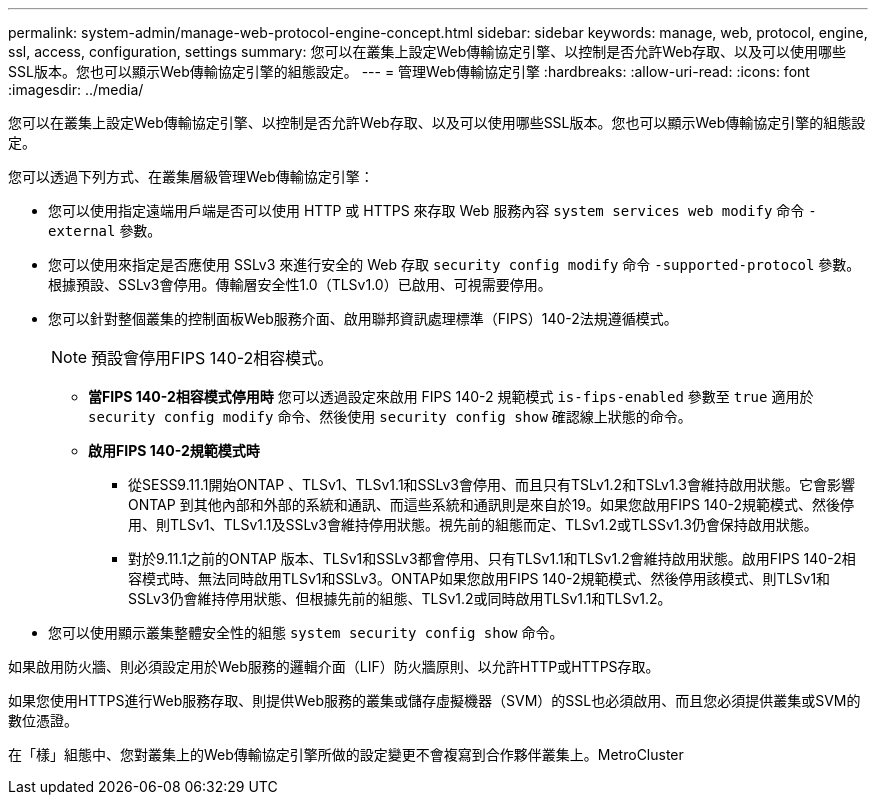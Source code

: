 ---
permalink: system-admin/manage-web-protocol-engine-concept.html 
sidebar: sidebar 
keywords: manage, web, protocol, engine, ssl, access, configuration, settings 
summary: 您可以在叢集上設定Web傳輸協定引擎、以控制是否允許Web存取、以及可以使用哪些SSL版本。您也可以顯示Web傳輸協定引擎的組態設定。 
---
= 管理Web傳輸協定引擎
:hardbreaks:
:allow-uri-read: 
:icons: font
:imagesdir: ../media/


[role="lead"]
您可以在叢集上設定Web傳輸協定引擎、以控制是否允許Web存取、以及可以使用哪些SSL版本。您也可以顯示Web傳輸協定引擎的組態設定。

您可以透過下列方式、在叢集層級管理Web傳輸協定引擎：

* 您可以使用指定遠端用戶端是否可以使用 HTTP 或 HTTPS 來存取 Web 服務內容 `system services web modify` 命令 `-external` 參數。
* 您可以使用來指定是否應使用 SSLv3 來進行安全的 Web 存取 `security config modify` 命令 `-supported-protocol` 參數。
根據預設、SSLv3會停用。傳輸層安全性1.0（TLSv1.0）已啟用、可視需要停用。
* 您可以針對整個叢集的控制面板Web服務介面、啟用聯邦資訊處理標準（FIPS）140-2法規遵循模式。
+
[NOTE]
====
預設會停用FIPS 140-2相容模式。

====
+
** *當FIPS 140-2相容模式停用時*
您可以透過設定來啟用 FIPS 140-2 規範模式 `is-fips-enabled` 參數至 `true` 適用於 `security config modify` 命令、然後使用 `security config show` 確認線上狀態的命令。
** *啟用FIPS 140-2規範模式時*
+
*** 從SESS9.11.1開始ONTAP 、TLSv1、TLSv1.1和SSLv3會停用、而且只有TSLv1.2和TSLv1.3會維持啟用狀態。它會影響ONTAP 到其他內部和外部的系統和通訊、而這些系統和通訊則是來自於19。如果您啟用FIPS 140-2規範模式、然後停用、則TLSv1、TLSv1.1及SSLv3會維持停用狀態。視先前的組態而定、TLSv1.2或TLSSv1.3仍會保持啟用狀態。
*** 對於9.11.1之前的ONTAP 版本、TLSv1和SSLv3都會停用、只有TLSv1.1和TLSv1.2會維持啟用狀態。啟用FIPS 140-2相容模式時、無法同時啟用TLSv1和SSLv3。ONTAP如果您啟用FIPS 140-2規範模式、然後停用該模式、則TLSv1和SSLv3仍會維持停用狀態、但根據先前的組態、TLSv1.2或同時啟用TLSv1.1和TLSv1.2。




* 您可以使用顯示叢集整體安全性的組態 `system security config show` 命令。


如果啟用防火牆、則必須設定用於Web服務的邏輯介面（LIF）防火牆原則、以允許HTTP或HTTPS存取。

如果您使用HTTPS進行Web服務存取、則提供Web服務的叢集或儲存虛擬機器（SVM）的SSL也必須啟用、而且您必須提供叢集或SVM的數位憑證。

在「樣」組態中、您對叢集上的Web傳輸協定引擎所做的設定變更不會複寫到合作夥伴叢集上。MetroCluster
